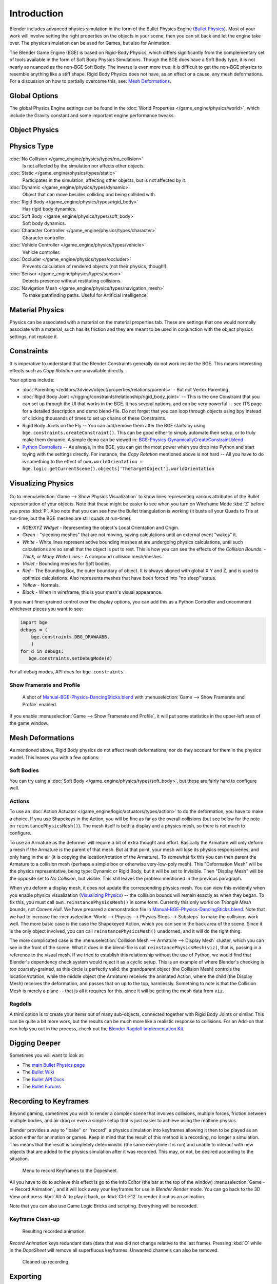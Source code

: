 
************
Introduction
************

Blender includes advanced physics simulation in the form of the Bullet Physics Engine
(`Bullet Physics <http://bulletphysics.org>`__).
Most of your work will involve setting the right properties on the objects in your scene,
then you can sit back and let
the engine take over. The physics simulation can be used for Games, but also for Animation.

The Blender Game Engine (BGE) is based on Rigid-Body Physics,
which differs significantly from the complementary set of
tools available in the form of Soft Body Physics Simulations. Though the BGE does have a Soft Body type, it is not
nearly as nuanced as the non-BGE Soft Body.
The inverse is even more true: it is difficult to get the non-BGE physics to
resemble anything like a stiff shape.
Rigid Body Physics does not have, as an effect or a cause, any mesh deformations.
For a discussion on how to partially overcome this, see:
`Mesh Deformations`_.


Global Options
==============

The global Physics Engine settings can be found in the :doc:`World Properties </game_engine/physics/world>`,
which include the Gravity constant and some important engine performance tweaks.


Object Physics
==============

.. figure:: /images/bge-physics-propertiestabs.jpg


.. _game-engine-physics-types:

Physics Type
============

:doc:`No Collision </game_engine/physics/types/no_collision>`
   Is not affected by the simulation nor affects other objects.
:doc:`Static </game_engine/physics/types/static>`
   Participates in the simulation, affecting other objects, but is not affected by it.
:doc:`Dynamic </game_engine/physics/types/dynamic>`
   Object that can move besides colliding and being collided with.
:doc:`Rigid Body </game_engine/physics/types/rigid_body>`
   Has rigid body dynamics.
:doc:`Soft Body </game_engine/physics/types/soft_body>`
   Soft body dynamics.
:doc:`Character Controller </game_engine/physics/types/character>`
   Character controller.
:doc:`Vehicle Controller </game_engine/physics/types/vehicle>`
   Vehicle controller.
:doc:`Occluder </game_engine/physics/types/occluder>`
   Prevents calculation of rendered objects (not their physics, though!).
:doc:`Sensor </game_engine/physics/types/sensor>`
   Detects presence without restituting collisions.
:doc:`Navigation Mesh </game_engine/physics/types/navigation_mesh>`
   To make pathfinding paths. Useful for Artificial Intelligence.


Material Physics
================

Physics can be associated with a material on the material properties tab.
These are settings that one would normally associate with a material,
such has its friction and they are meant to be used in conjunction with the object physics
settings, not replace it.


Constraints
===========

It is imperative to understand that the Blender Constraints generally do not work inside the BGE.
This means interesting effects such as *Copy Rotation* are unavailable directly.

Your options include:

- :doc:`Parenting </editors/3dview/object/properties/relations/parents>` - But not Vertex Parenting.
- :doc:`Rigid Body Joint </rigging/constraints/relationship/rigid_body_joint>` --
  This is the one Constraint that you can set up through the UI that works in the BGE.
  It has several options, and can be very powerful -- see ITS page for a detailed description and demo blend-file.
  Do not forget that you can loop through objects using ``bpy`` instead of clicking thousands of
  times to set up chains of these Constraints.
- Rigid Body Joints on the Fly --
  You can add/remove them after the BGE starts by using ``bge.constraints.createConstraint()``.
  This can be good either to simply automate their setup, or to truly make them dynamic.
  A simple demo can be viewed in: `BGE-Physics-DynamicallyCreateConstraint.blend
  <https://wiki.blender.org/index.php/Media:BGE-Physics-DynamicallyCreateConstraint.blend>`__
- `Python Controllers </game_engine/logic/controllers/python>`__ -- As always, in the BGE,
  you can get the most power when you drop into Python and start toying with the settings directly.
  For instance, the *Copy Rotation* mentioned above is not hard --
  All you have to do is something to the effect of
  ``own.worldOrientation = bge.logic.getCurrentScene().objects['TheTargetObject'].worldOrientation``


Visualizing Physics
===================

.. figure:: /images/bge-physics-visualization.png

Go to :menuselection:`Game --> Show Physics Visualization` to show lines representing various attributes
of the Bullet representation of your objects.
Note that these might be easier to see when you turn on Wireframe Mode :kbd:`Z`
before you press :kbd:`P`.
Also note that you can see how the Bullet triangulation is working
(it busts all your Quads to Tris at run-time, but the BGE meshes are still quads at run-time).


- *RGB/XYZ Widget* - Representing the object's Local Orientation and Origin.
- *Green* - "sleeping meshes" that are not moving, saving calculations until an external event "wakes" it.
- *White* - White lines represent active bounding meshes at are undergoing physics calculations,
  until such calculations are so small that the object is put to rest.
  This is how you can see the effects of the *Collision Bounds*.
  - *Thick*, or *Many White Lines* - A compound collision mesh/meshes.
- *Violet* - Bounding meshes for Soft bodies.
- *Red* - The Bounding Box, the outer boundary of object.
  It is always aligned with global X Y and Z, and is used to optimize calculations.
  Also represents meshes that have been forced into "no sleep" status.
- *Yellow* - Normals.
- *Black* - When in wireframe, this is your mesh's visual appearance.

If you want finer-grained control over the display options,
you can add this as a Python Controller and uncomment whichever pieces you want to see:

.. code-block:: python

   import bge
   debugs = (
       bge.constraints.DBG_DRAWAABB,
       )
   for d in debugs:
      bge.constraints.setDebugMode(d)

For all debug modes, API docs for ``bge.constraints``.


Show Framerate and Profile
--------------------------

.. figure:: /images/bge-physics_profilestats.jpg

   A shot of `Manual-BGE-Physics-DancingSticks.blend
   <https://wiki.blender.org/index.php/Media:Manual-BGE-Physics-DancingSticks.blend>`__ with
   :menuselection:`Game --> Show Framerate and Profile` enabled.


If you enable :menuselection:`Game --> Show Framerate and Profile`,
it will put some statistics in the upper-left area of the game window.

.. seealso::

   These can be very informative, but also a bit cryptic. Moguri has elaborated on their meanings, for us:
   `Moguris blog <https://mogurijin.wordpress.com/2012/01/03/bge-profile-stats-and-what-they-mean/>`__.


Mesh Deformations
=================

As mentioned above, Rigid Body physics do not affect mesh deformations,
nor do they account for them in the physics model. This leaves you with a few options:


Soft Bodies
-----------

You can try using a :doc:`Soft Body </game_engine/physics/types/soft_body>`,
but these are fairly hard to configure well.


Actions
-------

To use an :doc:`Action Actuator </game_engine/logic/actuators/types/action>`
to do the deformation, you have to make a choice. If you use Shapekeys in the Action,
you will be fine as far as the overall collisions (but see below for the note on ``reinstancePhysicsMesh()``).
The mesh itself is both a display and a physics mesh, so there is not much to configure.

To use an Armature as the deformer will require a bit of extra thought and effort.
Basically the Armature will only deform a mesh if the Armature is the parent of that mesh.
But at that point, your mesh will lose its physics responsivenes, and only hang in the air
(it is copying the location/rotation of the Armature).
To somewhat fix this you can then parent the Armature to a collision mesh
(perhaps a simple box or otherwise very-low-poly mesh).
This "Deformation Mesh" will be the physics representative, being type: Dynamic or Rigid Body,
but it will be set to Invisible. Then "Display Mesh" will be the opposite set to *No Collision*,
but visible. This still leaves the problem mentioned in the previous paragraph.

When you deform a display mesh, it does not update the corresponding physics mesh.
You can view this evidently when you
enable physics visualization (`Visualizing Physics`_) -- the collision bounds will remain exactly as when they began.
To fix this, you must call ``own.reinstancePhysicsMesh()`` in some form.
Currently this only works on *Triangle Mesh* bounds, not *Convex Hull*.
We have prepared a demonstration file in
`Manual-BGE-Physics-DancingSticks.blend
<https://wiki.blender.org/index.php/Media:Manual-BGE-Physics-DancingSticks.blend>`__.
Note that we had to increase the
:menuselection:`World --> Physics --> Physics Steps --> Substeps` to make the collisions work well.
The more basic case is the case the Shapekeyed Action, which you can see in the back area of the scene.
Since it is the only object involved, you can call ``reinstancePhysicsMesh()`` unadorned,
and it will do the right thing.

The more complicated case is the :menuselection:`Collision Mesh --> Armature --> Display Mesh` cluster,
which you can see in the front of the scene.
What it does in the blend-file is call ``reinstancePhysicsMesh(viz)``,
that is, passing in a reference to the visual mesh.
If we tried to establish this relationship without the use of Python,
we would find that Blender's dependency check system would reject it as a cyclic setup.
This is an example of where Blender's checking is too coarsely-grained,
as this circle is perfectly valid: the grandparent object (the Collision Mesh)
controls the location/rotation, while the middle object (the Armature)
receives the animated Action, where the child (the Display Mesh) receives the deformation,
and passes that on up to the top, harmlessly. Something to note is that the Collision Mesh is
merely a plane -- that is all it requires for this,
since it will be getting the mesh data from ``viz``.


Ragdolls
--------

A third option is to create your items out of many sub-objects, connected together with Rigid Body Joints or similar.
This can be quite a bit more work, but the results can be much more like a realistic response to collisions.
For an Add-on that can help you out in the process, check out the
`Blender Ragdoll Implementation Kit
<https://wiki.blender.org/index.php/Extensions:2.6/Py/Scripts/Game_Engine/BRIK_ragdolls>`__.


.. _game-engine-physics-bake-keyframes:

Digging Deeper
==============

Sometimes you will want to look at:

- The `main Bullet Physics page <http://bulletphysics.org/wordpress/>`__
- The `Bullet Wiki <http://www.bulletphysics.org/mediawiki-1.5.8/index.php?title=Documentation>`__
- The `Bullet API Docs <http://www.continuousphysics.com/Bullet/BulletFull/index.html>`__
- The `Bullet Forums <http://www.bulletphysics.org/Bullet/phpBB3/>`__


Recording to Keyframes
======================

Beyond gaming, sometimes you wish to render a complex scene that involves collisions,
multiple forces, friction between multiple bodies,
and air drag or even a simple setup that is just easier to achieve using the realtime physics.

Blender provides a way to ''bake'' or ''record'' a physics simulation into keyframes
allowing it then to be played as an action either for animation or games.
Keep in mind that the result of this method is a recording, no longer a simulation.
This means that the result is completely deterministic
(the same everytime it is run) and unable to interact with
new objects that are added to the physics simulation after it was recorded.
This may, or not, be desired according to the situation.

.. figure:: /images/bge-physics-recordanimation.png

   Menu to record Keyframes to the Dopesheet.

All you have to do to achieve this effect is go to the Info Editor
(the bar at the top of the window) :menuselection:`Game --> Record Animation`,
and it will lock away your keyframes for use in *Blender Render* mode.
You can go back to the 3D View and press :kbd:`Alt-A` to play it back,
or :kbd:`Ctrl-F12` to render it out as an animation.

Note that you can also use Game Logic Bricks and scripting. Everything will be recorded.


Keyframe Clean-up
-----------------

.. figure:: /images/bge-physics-dopesheetfull.png

   Resulting recorded animation.

*Record Animation* keys redundant data (data that was did not change relative to the last frame).
Pressing :kbd:`O` while in the *DopeSheet* will remove all superfluous keyframes.
Unwanted channels can also be removed.

.. figure:: /images/bge-physics-dopesheetcleaned.png

   Cleaned up recording.


Exporting
=========

.bullet / Bullet compatible engines
-----------------------------------

You can snapshot the physics world at any time with the following code:

.. code-block:: python

   import bge
   bge.constraints.exportBulletFile("test.bullet")


This will allow importing into other Bullet-based projects. See the
`Bullet Wiki on
Serialization <http://bulletphysics.org/mediawiki-1.5.8/index.php/Bullet_binary_serialization>`__ for more.
